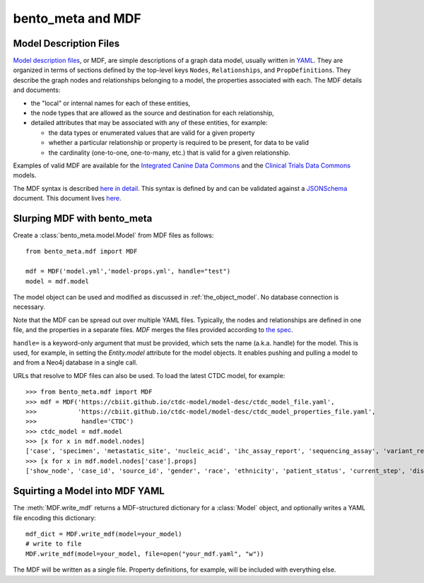 bento_meta and MDF
==================


Model Description Files
_______________________


`Model description files <https://github.com/CBIIT/bento-mdf>`_, or MDF, are simple descriptions of a graph data model, usually written in `YAML <https://learnxinyminutes.com/docs/yaml/>`_. They are organized in terms of sections defined by the top-level keys ``Nodes``, ``Relationships``, and ``PropDefinitions``. They describe the graph nodes and relationships belonging to a model, the properties associated with each. The MDF details and documents:
 
* the "local" or internal names for each of these entities,
* the node types that are allowed as the source and destination for each relationship, 
* detailed attributes that may be associated with any of these entities, for example:

  * the data types or enumerated values that are valid for a given property
  * whether a particular relationship or property is required to be present, for data to be valid
  * the cardinality (one-to-one, one-to-many, etc.) that is valid for a given relationship.

Examples of valid MDF are available for the `Integrated Canine Data Commons <https://cbiit.github.io/icdc-model-tool/model-desc/>`_ and the `Clinical Trials Data Commons <https://cbiit.github.io/ctdc-model/model-desc/>`_ models. 

The MDF syntax is described `here in detail <https://github.com/CBIIT/bento-mdf#model-description-files-mdf>`_. This syntax is defined by and can be validated against a `JSONSchema <https://json-schema.org/understanding-json-schema/>`_ document. This document lives `here <https://github.com/CBIIT/bento-mdf/blob/master/schema/mdf-schema.yaml>`_. 


Slurping MDF with bento_meta
____________________________

Create a :class:`bento_meta.model.Model` from MDF files as follows::

  from bento_meta.mdf import MDF

  mdf = MDF('model.yml','model-props.yml', handle="test")
  model = mdf.model

The model object can be used and modified as discussed in :ref:`the_object_model`. No database connection is necessary.
  
Note that the MDF can be spread out over multiple YAML files. Typically, the
nodes and relationships are defined in one file, and the properties in a separate files. `MDF` merges the files provided according to `the spec <https://github.com/CBIIT/bento-mdf#multiple-input-yaml-files-and-overlays>`_.

``handle=`` is a keyword-only argument that must be provided, which sets the name (a.k.a. handle) for the model. This is used, for example, in setting the `Entity.model` attribute for the model objects. It enables pushing and pulling a model to and from a Neo4j database in a single call.

URLs that resolve to MDF files can also be used. To load the latest CTDC model, for example::

  >>> from bento_meta.mdf import MDF
  >>> mdf = MDF('https://cbiit.github.io/ctdc-model/model-desc/ctdc_model_file.yaml',
  >>>           'https://cbiit.github.io/ctdc-model/model-desc/ctdc_model_properties_file.yaml',
  >>>            handle='CTDC')
  >>> ctdc_model = mdf.model
  >>> [x for x in mdf.model.nodes]
  ['case', 'specimen', 'metastatic_site', 'nucleic_acid', 'ihc_assay_report', 'sequencing_assay', 'variant_report', 'file', 'snv_variant', 'delins_variant', 'indel_variant', 'copy_number_variant', 'gene_fusion_variant', 'assignment_report', 'disease_eligibility_criterion', 'drug_eligibility_criterion', 'arm', 'clinical_trial']
  >>> [x for x in mdf.model.nodes['case'].props]
  ['show_node', 'case_id', 'source_id', 'gender', 'race', 'ethnicity', 'patient_status', 'current_step', 'disease', 'ctep_category', 'ctep_subcategory', 'meddra_code', 'prior_drugs', 'extent_of_disease', 'ecog_performance_status']

Squirting a Model into MDF YAML
_______________________________

The :meth:`MDF.write_mdf` returns a MDF-structured dictionary for a :class:`Model` object, and optionally
writes a YAML file encoding this dictionary::

  mdf_dict = MDF.write_mdf(model=your_model)
  # write to file
  MDF.write_mdf(model=your_model, file=open("your_mdf.yaml", "w"))

The MDF will be written as a single file. Property definitions, for example, will be included with everything
else.
